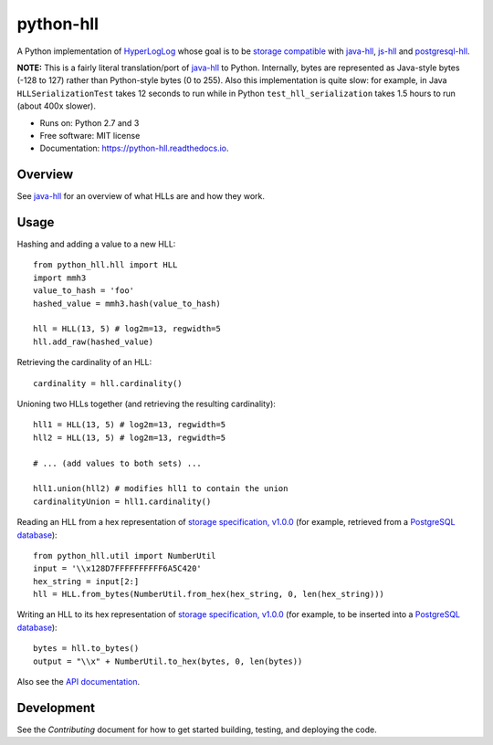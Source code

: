 ==========
python-hll
==========


.. image:: https://img.shields.io/pypi/v/python_hll.svg
        :target: https://pypi.python.org/pypi/python_hll

.. image:: https://readthedocs.org/projects/python-hll/badge/?version=latest
        :target: https://python-hll.readthedocs.io/en/latest/?badge=latest
        :alt: Documentation Status

.. image:: https://img.shields.io/badge/github-python--hll-yellow
        :target: https://github.com/AdRoll/python-hll

A Python implementation of `HyperLogLog <http://algo.inria.fr/flajolet/Publications/FlFuGaMe07.pdf>`_
whose goal is to be `storage compatible <https://github.com/aggregateknowledge/hll-storage-spec>`_
with `java-hll <https://github.com/aggregateknowledge/java-hll>`_, `js-hll <https://github.com/aggregateknowledge/js-hll>`_
and `postgresql-hll <https://github.com/citusdata/postgresql-hll>`_.

**NOTE:** This is a fairly literal translation/port of `java-hll <https://github.com/aggregateknowledge/java-hll>`_
to Python. Internally, bytes are represented as Java-style bytes (-128 to 127) rather than Python-style bytes (0 to 255).
Also this implementation is quite slow: for example, in Java ``HLLSerializationTest`` takes 12 seconds to run
while in Python ``test_hll_serialization`` takes 1.5 hours to run (about 400x slower).

* Runs on: Python 2.7 and 3
* Free software: MIT license
* Documentation: https://python-hll.readthedocs.io.

Overview
---------------
See `java-hll <https://github.com/aggregateknowledge/java-hll>`_ for an overview of what HLLs are and how they work.

Usage
---------------

Hashing and adding a value to a new HLL::

    from python_hll.hll import HLL
    import mmh3
    value_to_hash = 'foo'
    hashed_value = mmh3.hash(value_to_hash)

    hll = HLL(13, 5) # log2m=13, regwidth=5
    hll.add_raw(hashed_value)

Retrieving the cardinality of an HLL::

    cardinality = hll.cardinality()

Unioning two HLLs together (and retrieving the resulting cardinality)::

    hll1 = HLL(13, 5) # log2m=13, regwidth=5
    hll2 = HLL(13, 5) # log2m=13, regwidth=5

    # ... (add values to both sets) ...

    hll1.union(hll2) # modifies hll1 to contain the union
    cardinalityUnion = hll1.cardinality()

Reading an HLL from a hex representation of
`storage specification, v1.0.0 <https://github.com/aggregateknowledge/hll-storage-spec/blob/v1.0.0/STORAGE.md>`_
(for example, retrieved from a `PostgreSQL database <https://github.com/aggregateknowledge/postgresql-hll>`_)::

    from python_hll.util import NumberUtil
    input = '\\x128D7FFFFFFFFFF6A5C420'
    hex_string = input[2:]
    hll = HLL.from_bytes(NumberUtil.from_hex(hex_string, 0, len(hex_string)))

Writing an HLL to its hex representation of
`storage specification, v1.0.0 <https://github.com/aggregateknowledge/hll-storage-spec/blob/v1.0.0/STORAGE.md>`_
(for example, to be inserted into a `PostgreSQL database <https://github.com/aggregateknowledge/postgresql-hll>`_)::

    bytes = hll.to_bytes()
    output = "\\x" + NumberUtil.to_hex(bytes, 0, len(bytes))

Also see the `API documentation <https://python-hll.readthedocs.io/en/latest/py-modindex.html>`_.

Development
---------------
See the `Contributing` document for how to get started building, testing, and deploying the code.
